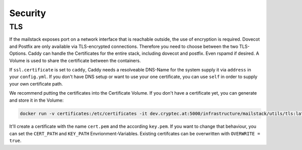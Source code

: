 Security
--------


.. _reference-tls:

TLS
~~~


If the mailstack exposes port on a network interface that is reachable outside,
the use of encryption is required. Dovecot and Postfix are only available via
TLS-encrypted connections. Therefore you need to choose between the two TLS-Options.
Caddy can handle the Certificates for the entire stack, including dovecot and postfix.
Even rspamd if desired. A Volume is used to share the certificate between the containers.

If ``ssl.certificate`` is set to ``caddy``, Caddy needs a resolveable DNS-Name for the
system supply it via ``address`` in your ``config.yml``. If you don't have DNS setup or
want to use your one certificate, you can use ``self`` in order to supply your own certificate path.

We recommend putting the certificates into the Certificate Volume. If you don't have a certificate yet,
you can generate and store it in the Volume:

.. code:: console

  docker run -v certificates:/etc/certificates -it dev.cryptec.at:5000/infrastructure/mailstack/utils/tls:latest


It'll create a certificate with the name ``cert.pem`` and the according ``key.pem``. If you want to change that
behaviour, you can set the ``CERT_PATH`` and ``KEY_PATH`` Envrionment-Variables. Existing certifcates can be overwritten
with ``OVERWRITE = true``.

